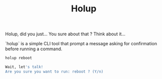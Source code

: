 #+TITLE: Holup

Holup, did you just… You sure about that ? Think about it…

`holup` is a simple CLI tool that prompt a message asking for confirmation before running a command.

#+begin_src bash
holup reboot
#+end_src

#+begin_src bash
Wait, let's talk!
Are you sure you want to run: reboot ? (Y/n)
#+end_src
